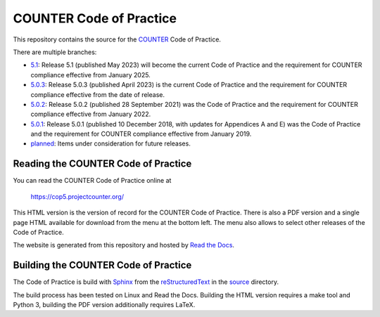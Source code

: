 COUNTER Code of Practice
========================

This repository contains the source for the `COUNTER <https://www.projectcounter.org/>`_ Code of Practice.

There are multiple branches:

* `5.1 <https://github.com/Project-Counter/cop5/tree/5.1>`_: Release 5.1 (published May 2023) will become the current Code of Practice and the requirement for COUNTER compliance effective from January 2025.

* `5.0.3 <https://github.com/Project-Counter/cop5/tree/5.0.3>`_: Release 5.0.3 (published April 2023) is the current Code of Practice and the requirement for COUNTER compliance effective from the date of release.

* `5.0.2 <https://github.com/Project-Counter/cop5/tree/5.0.2>`_: Release 5.0.2 (published 28 September 2021) was the Code of Practice and the requirement for COUNTER compliance effective from January 2022.

* `5.0.1 <https://github.com/Project-Counter/cop5/tree/5.0.1>`_: Release 5.0.1 (published 10 December 2018, with updates for Appendices A and E) was the Code of Practice and the requirement for COUNTER compliance effective from January 2019.

* `planned <https://github.com/Project-Counter/cop5/tree/planned>`_: Items under consideration for future releases.


Reading the COUNTER Code of Practice
------------------------------------

You can read the COUNTER Code of Practice online at

  https://cop5.projectcounter.org/

This HTML version is the version of record for the COUNTER Code of Practice. There is also a PDF version and a single page HTML available for download from the menu at the bottom left. The menu also allows to select other releases of the Code of Practice.

The website is generated from this repository and hosted by `Read the Docs <https://readthedocs.org/>`_.


Building the COUNTER Code of Practice
-------------------------------------

The Code of Practice is build with `Sphinx <https://www.sphinx-doc.org/>`_ from the `reStructuredText <https://www.sphinx-doc.org/en/master/usage/restructuredtext/index.html>`_ in the `source <source/>`_ directory.

The build process has been tested on Linux and Read the Docs. Building the HTML version requires a make tool and Python 3, building the PDF version additionally requires LaTeX.
